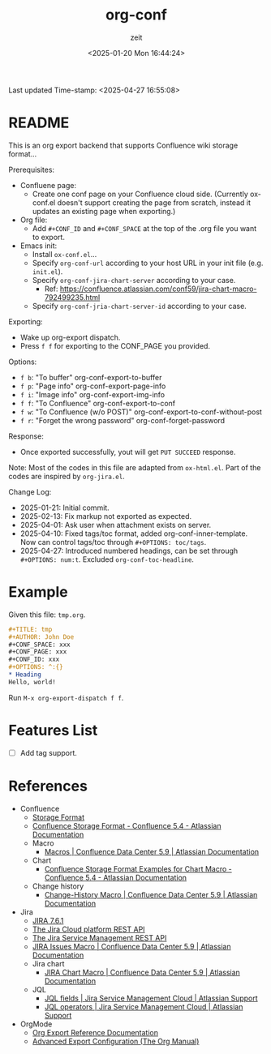 # -*- org-confirm-babel-evaluate: nil; eval: (org-sbe "startup-block"); -*-
#+title: org-conf
#+author: zeit
#+date: <2025-01-20 Mon 16:44:24>
#+startup: latexpreview show2level
#+export_exclude_tags: noexport
#+property: HEADER-ARGS+ :eval no-export
#+options: ^:{}
Last updated Time-stamp: <2025-04-27 16:55:08>
# ===================================================================================
# Hints:
#   - Run M-x org-capture a to update the commentary in ox-conf.el.
# ===================================================================================
* _Startup Block_                                                  :noexport:
#+name: startup-block
#+begin_src elisp :results silent
  ;; ------------------------------------------------------------------
  ; Format time-stamp.
  (setq-local time-stamp-format "%Y-%02m-%02d %02H:%02M:%02S")

  ;; ------------------------------------------------------------------
  ; Define functions.
  (defun get-comment ()
    "Function to get the commentary part of 'ox-conf.el' file."
    (let ((_ret nil))
      (with-temp-buffer
        (insert-file-contents "./ox-conf.el")
        (setq _ret
              (buffer-substring-no-properties
               (re-search-forward ";;; Commentary:.*\n\n")
               (re-search-forward "\n;;; Code:")
               )
              )
        )
      (setq _ret (replace-regexp-in-string "\n;;; Code:" "" _ret))
      (setq _ret (replace-regexp-in-string "^;; ?" "" _ret))
      )
    )

  (defun ox-conf-capture--hook (&optional sec-name)
    "Hook function that runs after capture. Source code borrowed from
  https://emacs.stackexchange.com/a/38354/38412."
    (with-current-buffer (buffer-name)
      (let* ((MATCH nil)
             (SCOPE 'file)
             (SKIP nil)
             (sec-name (or sec-name "README"))
             (new-content (get-comment))
             (_msg nil))
        (org-map-entries
         (lambda ()
           (let ((name (nth 4 (org-heading-components))))
             (if (string= name sec-name)
                 (save-restriction
                   (org-mark-subtree)
                   (forward-line)
                   (if (string= (buffer-substring-no-properties (region-beginning) (region-end)) new-content)
                       (setq _msg "====> No new contents.")
                     (progn
                       (delete-region (region-beginning) (region-end))
                       (insert (get-comment))
                       (setq _msg (format "====> Updated the '%s' section!" sec-name))
                       )
                     )
                   ))
             )) MATCH SCOPE SKIP)
        (message _msg)
        )
      )
    )

  ;; ------------------------------------------------------------------
  ; Define a local org-capture template, to quickly modify & update the
  ; "Usage" section.
  (setq-local
   org-capture-templates
   (add-to-list 'org-capture-templates
                '("a" "ox-conf.el" plain
                  (file+regexp
                   "~/.emacs.d/myscripts-dev/ox-conf/ox-conf.el"
                   ";;; Commentary:"
                   )
                  "%?"
                  :unnarrowed t
                  :after-finalize (ox-conf-capture--hook)
                  )
                )
   )

  (ox-conf-capture--hook)
#+end_src

* README
This is an org export backend that supports Confluence wiki storage format...

Prerequisites:
  - Confluene page:
    - Create one conf page on your Confluence cloud side. (Currently
      ox-conf.el doesn't support creating the page from scratch,
      instead it updates an existing page when exporting.)
  - Org file:
    - Add ~#+CONF_ID~ and ~#+CONF_SPACE~ at the top of the .org file
      you want to export.
  - Emacs init:
    - Install =ox-conf.el=...
    - Specify ~org-conf-url~ according to your host URL in your init file (e.g. =init.el=).
    - Specify ~org-conf-jira-chart-server~ according to your case.
      - Ref: https://confluence.atlassian.com/conf59/jira-chart-macro-792499235.html
    - Specify ~org-conf-jria-chart-server-id~ according to your case.

Exporting:
  - Wake up org-export dispatch.
  - Press ~f f~ for exporting to the CONF_PAGE you provided.

Options:
  - ~f b~: "To buffer" org-conf-export-to-buffer
  - ~f p~: "Page info" org-conf-export-page-info
  - ~f i~: "Image info" org-conf-export-img-info
  - ~f f~: "To Confluence" org-conf-export-to-conf
  - ~f w~: "To Confluence (w/o POST)" org-conf-export-to-conf-without-post
  - ~f r~: "Forget the wrong password" org-conf-forget-password

Response:
  - Once exported successfully, yout will get ~PUT SUCCEED~ response.

Note:
  Most of the codes in this file are adapted from =ox-html.el=.
  Part of the codes are inspired by =org-jira.el=.

Change Log:
  - 2025-01-21: Initial commit.
  - 2025-02-13: Fix markup not exported as expected.
  - 2025-04-01: Ask user when attachment exists on server.
  - 2025-04-10: Fixed tags/toc format, added org-conf-inner-template.
                Now can control tags/toc through ~#+OPTIONS: toc/tags~.
  - 2025-04-27: Introduced numbered headings, can be set through
                ~#+OPTIONS: num:t~.
                Excluded ~org-conf-toc-headline~.

* Example
Given this file: =tmp.org=.
#+begin_src org
  ,#+TITLE: tmp
  ,#+AUTHOR: John Doe
  ,#+CONF_SPACE: xxx
  ,#+CONF_PAGE: xxx
  ,#+CONF_ID: xxx
  ,#+OPTIONS: ^:{}
  ,* Heading
  Hello, world!
#+end_src

Run ~M-x org-export-dispatch f f~.

* Features List
- [ ] Add tag support.
* References
- Confluence
  - [[https://confluence.atlassian.com/doc/confluence-storage-format-790796544.html][Storage Format]]
  - [[https://confluence.atlassian.com/display/CONF54/Confluence+Storage+Format][Confluence Storage Format - Confluence 5.4 - Atlassian Documentation]]
  - Macro
    - [[https://confluence.atlassian.com/conf59/macros-792499066.html][Macros | Confluence Data Center 5.9 | Atlassian Documentation]]
  - Chart
    - [[https://confluence.atlassian.com/display/CONF54/Confluence+Storage+Format+Examples+for+Chart+Macro][Confluence Storage Format Examples for Chart Macro - Confluence 5.4 - Atlassian Documentation]]
  - Change history
    - [[https://confluence.atlassian.com/conf59/change-history-macro-792499072.html][Change-History Macro | Confluence Data Center 5.9 | Atlassian Documentation]]
- Jira
  - [[https://docs.atlassian.com/software/jira/docs/api/REST/7.6.1/#api/2/issue-createIssues][JIRA 7.6.1]]
  - [[https://developer.atlassian.com/cloud/jira/platform/rest/v2/api-group-users/#api-group-users][The Jira Cloud platform REST API]]
  - [[https://developer.atlassian.com/server/jira-servicedesk/rest/v1000/api-group-user/#api-group-user][The Jira Service Management REST API]]
  - [[https://confluence.atlassian.com/conf59/jira-issues-macro-792499129.html][JIRA Issues Macro | Confluence Data Center 5.9 | Atlassian Documentation]]
  - Jira chart
    - [[https://confluence.atlassian.com/conf59/jira-chart-macro-792499235.html][JIRA Chart Macro | Confluence Data Center 5.9 | Atlassian Documentation]]
  - JQL
    - [[https://support.atlassian.com/jira-service-management-cloud/docs/jql-fields/][JQL fields | Jira Service Management Cloud | Atlassian Support]]
    - [[https://support.atlassian.com/jira-service-management-cloud/docs/jql-operators/][JQL operators | Jira Service Management Cloud | Atlassian Support]]
- OrgMode
  - [[https://orgmode.org/worg/dev/org-export-reference.html][Org Export Reference Documentation]]
  - [[https://www.gnu.org/software/emacs/manual/html_node/org/Advanced-Export-Configuration.html][Advanced Export Configuration (The Org Manual)]]
      


